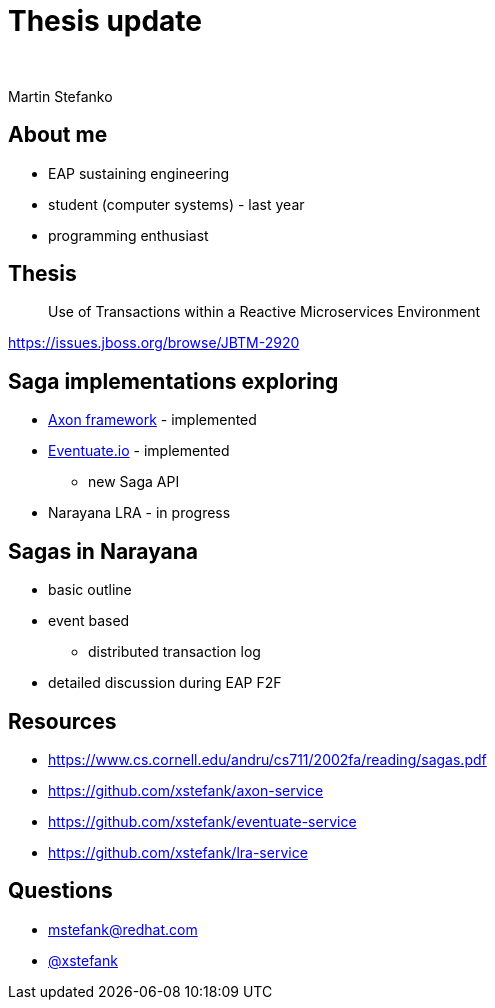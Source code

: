 :revealjs_controls: false
:revealjs_history: true
:hash: #
:example-caption!:
ifndef::imagesdir[:imagesdir: images]
ifndef::sourcedir[:sourcedir: ../../main/java]

= Thesis update

{nbsp}

Martin Stefanko

== About me

[%step]
* EAP sustaining engineering
* student (computer systems) - last year
* programming enthusiast

== Thesis

[quote]
____
Use of Transactions within a Reactive Microservices Environment
____

https://issues.jboss.org/browse/JBTM-2920

== Saga implementations exploring

[%step]
* http://www.axonframework.org[Axon framework] - implemented
* http://eventuate.io/[Eventuate.io] - implemented
** new Saga API
* Narayana LRA - in progress

== Sagas in Narayana

* basic outline
* event based
** distributed transaction log
* detailed discussion during EAP F2F

== Resources

* https://www.cs.cornell.edu/andru/cs711/2002fa/reading/sagas.pdf
* https://github.com/xstefank/axon-service
* https://github.com/xstefank/eventuate-service
* https://github.com/xstefank/lra-service

== Questions

- mstefank@redhat.com
- https://twitter.com/xstefank[@xstefank]

//TODO link to presentation
